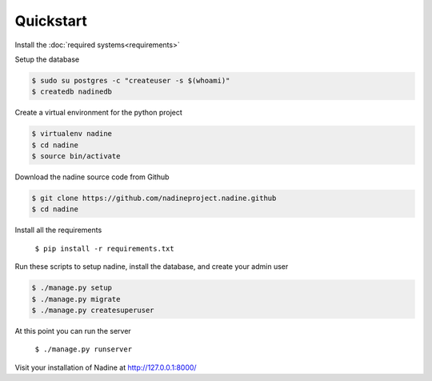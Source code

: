 Quickstart
==========

Install the :doc:`required systems<requirements>`

Setup the database

.. code-block:: console

  $ sudo su postgres -c "createuser -s $(whoami)"
  $ createdb nadinedb

Create a virtual environment for the python project

.. code-block:: console

  $ virtualenv nadine
  $ cd nadine
  $ source bin/activate


Download the nadine source code from Github

.. code-block:: console

  $ git clone https://github.com/nadineproject.nadine.github
  $ cd nadine

Install all the requirements

  ``$ pip install -r requirements.txt``

Run these scripts to setup nadine, install the database, and create your admin user

.. code-block:: console

  $ ./manage.py setup
  $ ./manage.py migrate
  $ ./manage.py createsuperuser

At this point you can run the server

  ``$ ./manage.py runserver``

Visit your installation of Nadine at http://127.0.0.1:8000/
